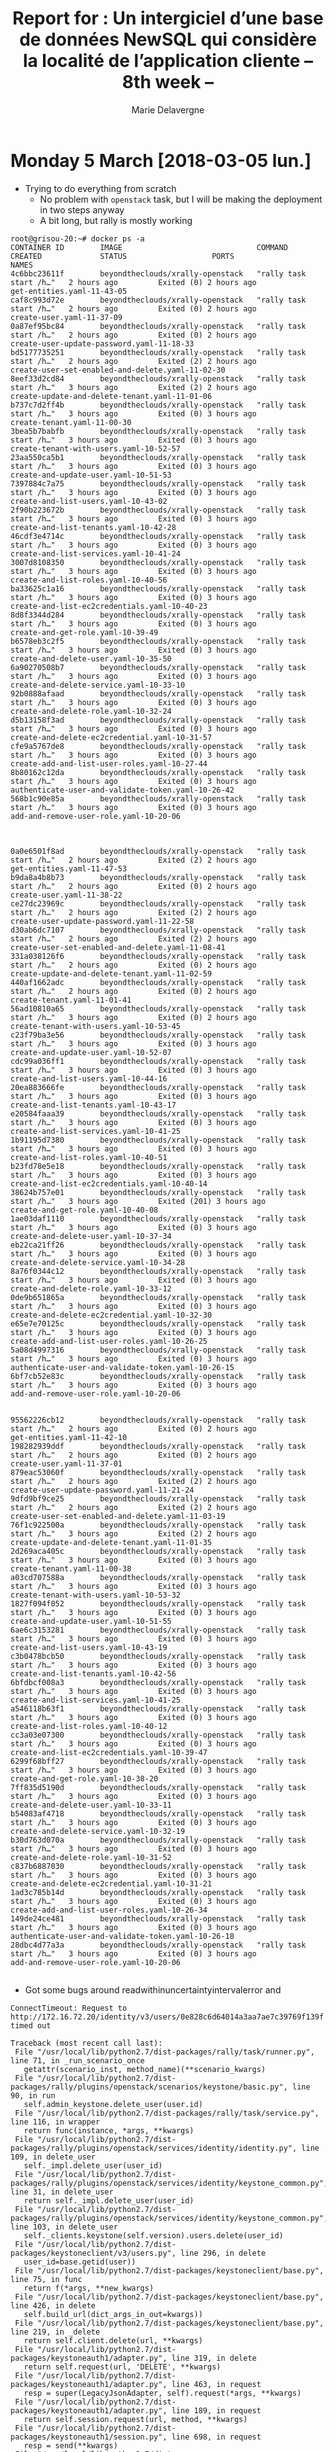 #+TITLE: Report for : Un intergiciel d’une base de données NewSQL qui considère la localité de l’application cliente -- 8th week --
#+AUTHOR: Marie Delavergne


* Monday 5 March [2018-03-05 lun.]

- Trying to do everything from scratch
  + No problem with ~openstack~ task, but I will be making the deployment in two steps anyway
  + A bit long, but rally is mostly working
#+BEGIN_EXAMPLE
root@grisou-20:~# docker ps -a
CONTAINER ID        IMAGE                              COMMAND                  CREATED             STATUS                   PORTS                                              NAMES
4c6bbc23611f        beyondtheclouds/xrally-openstack   "rally task start /h…"   2 hours ago         Exited (0) 2 hours ago                                                      get-entities.yaml-11-43-05
caf8c993d72e        beyondtheclouds/xrally-openstack   "rally task start /h…"   2 hours ago         Exited (0) 2 hours ago                                                      create-user.yaml-11-37-09
0a87ef95bc84        beyondtheclouds/xrally-openstack   "rally task start /h…"   2 hours ago         Exited (0) 2 hours ago                                                      create-user-update-password.yaml-11-18-33
bd5177735251        beyondtheclouds/xrally-openstack   "rally task start /h…"   2 hours ago         Exited (2) 2 hours ago                                                      create-user-set-enabled-and-delete.yaml-11-02-30
8eef33d2cd84        beyondtheclouds/xrally-openstack   "rally task start /h…"   3 hours ago         Exited (2) 2 hours ago                                                      create-update-and-delete-tenant.yaml-11-01-06
b737c7d2ff4b        beyondtheclouds/xrally-openstack   "rally task start /h…"   3 hours ago         Exited (0) 3 hours ago                                                      create-tenant.yaml-11-00-30
3bea5b7babfb        beyondtheclouds/xrally-openstack   "rally task start /h…"   3 hours ago         Exited (0) 3 hours ago                                                      create-tenant-with-users.yaml-10-52-57
23aa550ca5b1        beyondtheclouds/xrally-openstack   "rally task start /h…"   3 hours ago         Exited (0) 3 hours ago                                                      create-and-update-user.yaml-10-51-53
7397884c7a75        beyondtheclouds/xrally-openstack   "rally task start /h…"   3 hours ago         Exited (0) 3 hours ago                                                      create-and-list-users.yaml-10-43-02
2f90b223672b        beyondtheclouds/xrally-openstack   "rally task start /h…"   3 hours ago         Exited (0) 3 hours ago                                                      create-and-list-tenants.yaml-10-42-28
46cdf3e4714c        beyondtheclouds/xrally-openstack   "rally task start /h…"   3 hours ago         Exited (0) 3 hours ago                                                      create-and-list-services.yaml-10-41-24
3007d8108350        beyondtheclouds/xrally-openstack   "rally task start /h…"   3 hours ago         Exited (0) 3 hours ago                                                      create-and-list-roles.yaml-10-40-56
ba33625c1a16        beyondtheclouds/xrally-openstack   "rally task start /h…"   3 hours ago         Exited (0) 3 hours ago                                                      create-and-list-ec2credentials.yaml-10-40-23
8d8f3344d284        beyondtheclouds/xrally-openstack   "rally task start /h…"   3 hours ago         Exited (0) 3 hours ago                                                      create-and-get-role.yaml-10-39-49
b6578eb3c2f5        beyondtheclouds/xrally-openstack   "rally task start /h…"   3 hours ago         Exited (0) 3 hours ago                                                      create-and-delete-user.yaml-10-35-50
6a90270508b7        beyondtheclouds/xrally-openstack   "rally task start /h…"   3 hours ago         Exited (0) 3 hours ago                                                      create-and-delete-service.yaml-10-33-10
92b0888afaad        beyondtheclouds/xrally-openstack   "rally task start /h…"   3 hours ago         Exited (0) 3 hours ago                                                      create-and-delete-role.yaml-10-32-24
d5b13158f3ad        beyondtheclouds/xrally-openstack   "rally task start /h…"   3 hours ago         Exited (0) 3 hours ago                                                      create-and-delete-ec2credential.yaml-10-31-57
cfe9a5767de8        beyondtheclouds/xrally-openstack   "rally task start /h…"   3 hours ago         Exited (0) 3 hours ago                                                      create-add-and-list-user-roles.yaml-10-27-44
8b80162c12da        beyondtheclouds/xrally-openstack   "rally task start /h…"   3 hours ago         Exited (0) 3 hours ago                                                      authenticate-user-and-validate-token.yaml-10-26-42
568b1c90e85a        beyondtheclouds/xrally-openstack   "rally task start /h…"   3 hours ago         Exited (0) 3 hours ago                                                      add-and-remove-user-role.yaml-10-20-06



0a0e6501f8ad        beyondtheclouds/xrally-openstack   "rally task start /h…"   2 hours ago         Exited (2) 2 hours ago                                                        get-entities.yaml-11-47-53
b9da8a4b8b73        beyondtheclouds/xrally-openstack   "rally task start /h…"   2 hours ago         Exited (0) 2 hours ago                                                        create-user.yaml-11-38-22
ce27dc23969c        beyondtheclouds/xrally-openstack   "rally task start /h…"   2 hours ago         Exited (2) 2 hours ago                                                        create-user-update-password.yaml-11-22-58
d30ab6dc7107        beyondtheclouds/xrally-openstack   "rally task start /h…"   2 hours ago         Exited (2) 2 hours ago                                                        create-user-set-enabled-and-delete.yaml-11-08-41
331a038126f6        beyondtheclouds/xrally-openstack   "rally task start /h…"   2 hours ago         Exited (0) 2 hours ago                                                        create-update-and-delete-tenant.yaml-11-02-59
440af1662adc        beyondtheclouds/xrally-openstack   "rally task start /h…"   2 hours ago         Exited (0) 2 hours ago                                                        create-tenant.yaml-11-01-41
56ad10810a65        beyondtheclouds/xrally-openstack   "rally task start /h…"   3 hours ago         Exited (0) 2 hours ago                                                        create-tenant-with-users.yaml-10-53-45
c23f79ba3e56        beyondtheclouds/xrally-openstack   "rally task start /h…"   3 hours ago         Exited (0) 3 hours ago                                                        create-and-update-user.yaml-10-52-07
cdc99a036ff1        beyondtheclouds/xrally-openstack   "rally task start /h…"   3 hours ago         Exited (0) 3 hours ago                                                        create-and-list-users.yaml-10-44-16
20ea883666fe        beyondtheclouds/xrally-openstack   "rally task start /h…"   3 hours ago         Exited (0) 3 hours ago                                                        create-and-list-tenants.yaml-10-43-17
e20584faaa39        beyondtheclouds/xrally-openstack   "rally task start /h…"   3 hours ago         Exited (0) 3 hours ago                                                        create-and-list-services.yaml-10-41-25
1b91195d7380        beyondtheclouds/xrally-openstack   "rally task start /h…"   3 hours ago         Exited (0) 3 hours ago                                                        create-and-list-roles.yaml-10-40-51
b23fd78e5e18        beyondtheclouds/xrally-openstack   "rally task start /h…"   3 hours ago         Exited (0) 3 hours ago                                                        create-and-list-ec2credentials.yaml-10-40-14
38624b757e01        beyondtheclouds/xrally-openstack   "rally task start /h…"   3 hours ago         Exited (201) 3 hours ago                                                      create-and-get-role.yaml-10-40-08
1ae03daf1110        beyondtheclouds/xrally-openstack   "rally task start /h…"   3 hours ago         Exited (0) 3 hours ago                                                        create-and-delete-user.yaml-10-37-34
eb22ca21ff26        beyondtheclouds/xrally-openstack   "rally task start /h…"   3 hours ago         Exited (0) 3 hours ago                                                        create-and-delete-service.yaml-10-34-28
8a76f0344c12        beyondtheclouds/xrally-openstack   "rally task start /h…"   3 hours ago         Exited (0) 3 hours ago                                                        create-and-delete-role.yaml-10-33-12
0de9b651865a        beyondtheclouds/xrally-openstack   "rally task start /h…"   3 hours ago         Exited (0) 3 hours ago                                                        create-and-delete-ec2credential.yaml-10-32-30
e65e7e70125c        beyondtheclouds/xrally-openstack   "rally task start /h…"   3 hours ago         Exited (0) 3 hours ago                                                        create-add-and-list-user-roles.yaml-10-26-25
5a08d4997316        beyondtheclouds/xrally-openstack   "rally task start /h…"   3 hours ago         Exited (0) 3 hours ago                                                        authenticate-user-and-validate-token.yaml-10-26-15
6bf7cb52e83c        beyondtheclouds/xrally-openstack   "rally task start /h…"   3 hours ago         Exited (0) 3 hours ago                                                        add-and-remove-user-role.yaml-10-20-06


95562226cb12        beyondtheclouds/xrally-openstack   "rally task start /h…"   2 hours ago         Exited (0) 2 hours ago                                                      get-entities.yaml-11-42-10
198282939ddf        beyondtheclouds/xrally-openstack   "rally task start /h…"   2 hours ago         Exited (0) 2 hours ago                                                      create-user.yaml-11-37-01
879eac53060f        beyondtheclouds/xrally-openstack   "rally task start /h…"   2 hours ago         Exited (2) 2 hours ago                                                      create-user-update-password.yaml-11-21-24
9dfd9bf9ce25        beyondtheclouds/xrally-openstack   "rally task start /h…"   2 hours ago         Exited (2) 2 hours ago                                                      create-user-set-enabled-and-delete.yaml-11-03-19
76f1c922500a        beyondtheclouds/xrally-openstack   "rally task start /h…"   3 hours ago         Exited (2) 2 hours ago                                                      create-update-and-delete-tenant.yaml-11-01-35
2d269aca405c        beyondtheclouds/xrally-openstack   "rally task start /h…"   3 hours ago         Exited (0) 3 hours ago                                                      create-tenant.yaml-11-00-38
a03cd707588a        beyondtheclouds/xrally-openstack   "rally task start /h…"   3 hours ago         Exited (0) 3 hours ago                                                      create-tenant-with-users.yaml-10-53-32
1827f094f052        beyondtheclouds/xrally-openstack   "rally task start /h…"   3 hours ago         Exited (0) 3 hours ago                                                      create-and-update-user.yaml-10-51-55
6ae6c3153281        beyondtheclouds/xrally-openstack   "rally task start /h…"   3 hours ago         Exited (0) 3 hours ago                                                      create-and-list-users.yaml-10-43-19
c3b0478bcb50        beyondtheclouds/xrally-openstack   "rally task start /h…"   3 hours ago         Exited (0) 3 hours ago                                                      create-and-list-tenants.yaml-10-42-56
6bfdbcf008a3        beyondtheclouds/xrally-openstack   "rally task start /h…"   3 hours ago         Exited (0) 3 hours ago                                                      create-and-list-services.yaml-10-41-25
a546118b63f1        beyondtheclouds/xrally-openstack   "rally task start /h…"   3 hours ago         Exited (0) 3 hours ago                                                      create-and-list-roles.yaml-10-40-12
cc3a03e07300        beyondtheclouds/xrally-openstack   "rally task start /h…"   3 hours ago         Exited (0) 3 hours ago                                                      create-and-list-ec2credentials.yaml-10-39-47
6299f68bff27        beyondtheclouds/xrally-openstack   "rally task start /h…"   3 hours ago         Exited (0) 3 hours ago                                                      create-and-get-role.yaml-10-38-20
7ff835d5190d        beyondtheclouds/xrally-openstack   "rally task start /h…"   3 hours ago         Exited (0) 3 hours ago                                                      create-and-delete-user.yaml-10-33-11
b54083af4718        beyondtheclouds/xrally-openstack   "rally task start /h…"   3 hours ago         Exited (0) 3 hours ago                                                      create-and-delete-service.yaml-10-32-19
b30d763d070a        beyondtheclouds/xrally-openstack   "rally task start /h…"   3 hours ago         Exited (0) 3 hours ago                                                      create-and-delete-role.yaml-10-31-52
c837b6887030        beyondtheclouds/xrally-openstack   "rally task start /h…"   3 hours ago         Exited (0) 3 hours ago                                                      create-and-delete-ec2credential.yaml-10-31-21
1ad3c785b14d        beyondtheclouds/xrally-openstack   "rally task start /h…"   3 hours ago         Exited (0) 3 hours ago                                                      create-add-and-list-user-roles.yaml-10-26-34
149de24ce481        beyondtheclouds/xrally-openstack   "rally task start /h…"   3 hours ago         Exited (0) 3 hours ago                                                      authenticate-user-and-validate-token.yaml-10-26-18
28dbc4d77a3a        beyondtheclouds/xrally-openstack   "rally task start /h…"   3 hours ago         Exited (0) 3 hours ago                                                      add-and-remove-user-role.yaml-10-20-06

#+END_EXAMPLE
  + Got some bugs around readwithinuncertaintyintervalerror and
#+BEGIN_EXAMPLE
ConnectTimeout: Request to http://172.16.72.20/identity/v3/users/0e828c6d64014a3aa7ae7c39769f139f timed out

Traceback (most recent call last):
 File "/usr/local/lib/python2.7/dist-packages/rally/task/runner.py", line 71, in _run_scenario_once
   getattr(scenario_inst, method_name)(**scenario_kwargs)
 File "/usr/local/lib/python2.7/dist-packages/rally/plugins/openstack/scenarios/keystone/basic.py", line 90, in run
   self.admin_keystone.delete_user(user.id)
 File "/usr/local/lib/python2.7/dist-packages/rally/task/service.py", line 116, in wrapper
   return func(instance, *args, **kwargs)
 File "/usr/local/lib/python2.7/dist-packages/rally/plugins/openstack/services/identity/identity.py", line 109, in delete_user
   self._impl.delete_user(user_id)
 File "/usr/local/lib/python2.7/dist-packages/rally/plugins/openstack/services/identity/keystone_common.py", line 31, in delete_user
   return self._impl.delete_user(user_id)
 File "/usr/local/lib/python2.7/dist-packages/rally/plugins/openstack/services/identity/keystone_common.py", line 103, in delete_user
   self._clients.keystone(self.version).users.delete(user_id)
 File "/usr/local/lib/python2.7/dist-packages/keystoneclient/v3/users.py", line 296, in delete
   user_id=base.getid(user))
 File "/usr/local/lib/python2.7/dist-packages/keystoneclient/base.py", line 75, in func
   return f(*args, **new_kwargs)
 File "/usr/local/lib/python2.7/dist-packages/keystoneclient/base.py", line 426, in delete
   self.build_url(dict_args_in_out=kwargs))
 File "/usr/local/lib/python2.7/dist-packages/keystoneclient/base.py", line 219, in _delete
   return self.client.delete(url, **kwargs)
 File "/usr/local/lib/python2.7/dist-packages/keystoneauth1/adapter.py", line 319, in delete
   return self.request(url, 'DELETE', **kwargs)
 File "/usr/local/lib/python2.7/dist-packages/keystoneauth1/adapter.py", line 463, in request
   resp = super(LegacyJsonAdapter, self).request(*args, **kwargs)
 File "/usr/local/lib/python2.7/dist-packages/keystoneauth1/adapter.py", line 189, in request
   return self.session.request(url, method, **kwargs)
 File "/usr/local/lib/python2.7/dist-packages/keystoneauth1/session.py", line 698, in request
   resp = send(**kwargs)
 File "/usr/local/lib/python2.7/dist-packages/keystoneauth1/session.py", line 763, in _send_request
   raise exceptions.ConnectTimeout(msg)
ConnectTimeout: Request to http://172.16.72.20/identity/v3/users/0e828c6d64014a3aa7ae7c39769f139f timed out
#+END_EXAMPLE


- Trying to see how to make a collectd plugin for Cockroach using [[https://github.com/signalfx/integrations/blob/master/collectd-postgresql/10-postgresql.conf][this project]] but Ronan tells me it's better to ask Cockroachdb guys to make it since it would be useful for a lot of people


- Trying to see if =mysql.conf.j2= needs ~inventory_hostname~ or if I keep ~dbmaster_node~
  + deploying with mariadb after ~backup~ and ~destroy~, checking endpoints using ~docker run --rm -it mariadb mysql -h 172.16.72.20 -u root -p~
#+BEGIN_EXAMPLE
MariaDB [(none)]> SELECT * from keystone.endpoint;
+----------------------------------+--------------------+-----------+----------------------------------+------------------------------+-------+---------+-----------+
| id                               | legacy_endpoint_id | interface | service_id                       | url                          | extra | enabled | region_id |
+----------------------------------+--------------------+-----------+----------------------------------+------------------------------+-------+---------+-----------+
| 3e3102cb25f74091a23d001bb1cc86ca | NULL               | admin     | 220cb7fca5bb493693e5918b17babc6b | http://172.16.72.20/identity | {}    |       1 | grisou-20 |
| 69cbb635f84345c38e1145239f59cff7 | NULL               | admin     | 220cb7fca5bb493693e5918b17babc6b | http://172.16.72.3/identity  | {}    |       1 | grisou-3  |
| 798b25903cd64cd9a0a05a904bddea4d | NULL               | public    | 220cb7fca5bb493693e5918b17babc6b | http://172.16.72.3/identity  | {}    |       1 | grisou-3  |
| 88ff5ca8ae2d4650ad01a29ab6939dc5 | NULL               | public    | 220cb7fca5bb493693e5918b17babc6b | http://172.16.72.14/identity | {}    |       1 | grisou-14 |
| 9a8724755a744677b8f6d031b7da5d2c | NULL               | public    | 220cb7fca5bb493693e5918b17babc6b | http://172.16.72.20/identity | {}    |       1 | grisou-20 |
| c05cff00dcae4ec29e7d70517f202de1 | NULL               | admin     | 220cb7fca5bb493693e5918b17babc6b | http://172.16.72.14/identity | {}    |       1 | grisou-14 |
+----------------------------------+--------------------+-----------+----------------------------------+------------------------------+-------+---------+-----------+
#+END_EXAMPLE
  + mysql plugin keeps informations about the cluster, so there is no need to change this

- Searching how to add latency to the network
  + Changed the conf to add a network where only the databases are
  + Added the constraints to tc
    - emulates does not seem to take my constraint into account when launched
    - moreover, after changing the conf and doing an inventory, nothing seems changed, and after a deploy (even from scratch) I get =RTNETLINK answers: File exists=
    - trying to see if I can change a nic to UP since I get
      #+BEGIN_EXAMPLE
root@grisou-3:~# ip a
1: lo: <LOOPBACK,UP,LOWER_UP> mtu 65536 qdisc noqueue state UNKNOWN group default qlen 1
   link/loopback 00:00:00:00:00:00 brd 00:00:00:00:00:00
   inet 127.0.0.1/8 scope host lo
      valid_lft forever preferred_lft forever
   inet6 ::1/128 scope host
      valid_lft forever preferred_lft forever
2: eth4: <BROADCAST,MULTICAST> mtu 1500 qdisc noop state DOWN group default qlen 1000
   link/ether 24:6e:96:03:0b:fc brd ff:ff:ff:ff:ff:ff
3: eth5: <BROADCAST,MULTICAST> mtu 1500 qdisc noop state DOWN group default qlen 1000
   link/ether 24:6e:96:03:0b:fd brd ff:ff:ff:ff:ff:ff
4: eth0: <BROADCAST,MULTICAST,UP,LOWER_UP> mtu 1500 qdisc htb state UP group default qlen 1000
   link/ether 24:6e:96:03:0b:f8 brd ff:ff:ff:ff:ff:ff
   inet 172.16.72.3/20 brd 172.16.79.255 scope global eth0
      valid_lft forever preferred_lft forever
   inet6 fe80::266e:96ff:fe03:bf8/64 scope link
      valid_lft forever preferred_lft forever
5: eth1: <BROADCAST,MULTICAST> mtu 1500 qdisc noop state DOWN group default qlen 1000
   link/ether 24:6e:96:03:0b:fa brd ff:ff:ff:ff:ff:ff
6: eth2: <BROADCAST,MULTICAST> mtu 1500 qdisc noop state DOWN group default qlen 1000
   link/ether a0:36:9f:7e:4b:88 brd ff:ff:ff:ff:ff:ff
7: eth3: <BROADCAST,MULTICAST> mtu 1500 qdisc noop state DOWN group default qlen 1000
   link/ether a0:36:9f:7e:4b:8a brd ff:ff:ff:ff:ff:ff
      #+END_EXAMPLE
    - and worse, in the env file, I have
  #+BEGIN_EXAMPLE
 control:
 - !!python/object:enoslib.host.Host
   address: grisou-48.nancy.grid5000.fr
   alias: grisou-48.nancy.grid5000.fr
   extra:
     control_network: eth0
     database_network: eth0
     enos_devices: [eth0, eth0]
   keyfile: null
   port: null
   user: root
 database:
 - !!python/object:enoslib.host.Host
   address: grisou-28.nancy.grid5000.fr
   alias: grisou-28.nancy.grid5000.fr
   extra:
     control_network: eth0
     database_network: eth0
     enos_devices: [eth0, eth0]
   keyfile: null
   port: null
   user: root
 - !!python/object:enoslib.host.Host
   address: grisou-4.nancy.grid5000.fr
   alias: grisou-4.nancy.grid5000.fr
   extra:
     control_network: eth0
     database_network: eth0
     enos_devices: [eth0, eth0]
   keyfile: null
   port: null
   user: root
 - !!python/object:enoslib.host.Host
   address: grisou-3.nancy.grid5000.fr
   alias: grisou-3.nancy.grid5000.fr
   extra:
     control_network: eth0
     database_network: eth0
     enos_devices: [eth0, eth0]
   keyfile: null
   port: null
   user: root
  #+END_EXAMPLE
  - when using [[https://github.com/BeyondTheClouds/enoslib/blob/978a3431c0d4dbae5621e1de08fc5858720238c8/enoslib/infra/enos_g5k/provider.py#L139][local-kvlan]], I can't access the machines and the deployment, after deploying debian on 4 nodes, only consider the control node which is not on the vlan.
  - will try tomorrow on a routed vlan (kavlan)


* Tuesday 6 March [2018-03-06 mar.]

- Trying with kavlan while searching how to configure it

#+BEGIN_EXAMPLE
DEBUG:root:Running ip link set eth0 up ; dhclient eth0 on ['grisou-47-kavlan-4.nancy.grid5000.fr', 'grisou-48-kavlan-4.nancy.grid5000.fr', 'grisou-26-kavlan-4.nancy.grid5000.fr']
DEBUG:root:Running ip link set eth0 up ; dhclient eth0 on ['grisou-49.nancy.grid5000.fr']
DEBUG:root:{'control': [Host(grisou-49.nancy.grid5000.fr, address=grisou-49.nancy.grid5000.fr)], 'database': [Host(grisou-47-kavlan-4.nancy.grid5000.fr, address=grisou-47-kavlan-4.nancy.grid5000.fr), Host(grisou-48-kavlan-4.nancy.grid5000.fr, address=grisou-48-kavlan-4.nancy.grid5000.fr), Host(grisou-26-kavlan-4.nancy.grid5000.fr, address=grisou-26-kavlan-4.nancy.grid5000.fr)], 'chrony': [Host(grisou-47-kavlan-4.nancy.grid5000.fr, address=grisou-47-kavlan-4.nancy.grid5000.fr), Host(grisou-48-kavlan-4.nancy.grid5000.fr, address=grisou-48-kavlan-4.nancy.grid5000.fr), Host(grisou-26-kavlan-4.nancy.grid5000.fr, address=grisou-26-kavlan-4.nancy.grid5000.fr)], 'rally': [Host(grisou-47-kavlan-4.nancy.grid5000.fr, address=grisou-47-kavlan-4.nancy.grid5000.fr), Host(grisou-48-kavlan-4.nancy.grid5000.fr, address=grisou-48-kavlan-4.nancy.grid5000.fr), Host(grisou-26-kavlan-4.nancy.grid5000.fr, address=grisou-26-kavlan-4.nancy.grid5000.fr)], 'openstack': [Host(grisou-47-kavlan-4.nancy.grid5000.fr, address=grisou-47-kavlan-4.nancy.grid5000.fr), Host(grisou-48-kavlan-4.nancy.grid5000.fr, address=grisou-48-kavlan-4.nancy.grid5000.fr), Host(grisou-26-kavlan-4.nancy.grid5000.fr, address=grisou-26-kavlan-4.nancy.grid5000.fr)], 'sysbench': [Host(grisou-47-kavlan-4.nancy.grid5000.fr, address=grisou-47-kavlan-4.nancy.grid5000.fr), Host(grisou-48-kavlan-4.nancy.grid5000.fr, address=grisou-48-kavlan-4.nancy.grid5000.fr), Host(grisou-26-kavlan-4.nancy.grid5000.fr, address=grisou-26-kavlan-4.nancy.grid5000.fr)]}
DEBUG:root:[{'start': '10.16.26.0', 'end': '10.16.61.255', 'dns': '131.254.203.235', 'roles': ['database_network'], 'cidr': '10.16.0.0/18', 'gateway': '10.16.63.254'}, {'roles': ['control_network'], 'cidr': '172.16.64.0/20', 'gateway': '172.16.79.254', 'dns': '131.254.203.235'}]
#+END_EXAMPLE

- After deployment and emulate, trying to ping a node in the kavlan:
#+BEGIN_EXAMPLE
root@grisou-47-kavlan-4:~# ping grisou-48-kavlan-4
PING grisou-48-eth0-kavlan-4.nancy.grid5000.fr (10.16.12.48) 56(84) bytes of data.
64 bytes from grisou-48-eth0-kavlan-4.nancy.grid5000.fr (10.16.12.48): icmp_seq=1 ttl=64 time=40.1 ms
64 bytes from grisou-48-eth0-kavlan-4.nancy.grid5000.fr (10.16.12.48): icmp_seq=2 ttl=64 time=40.0 ms
64 bytes from grisou-48-eth0-kavlan-4.nancy.grid5000.fr (10.16.12.48): icmp_seq=3 ttl=64 time=40.0 ms
64 bytes from grisou-48-eth0-kavlan-4.nancy.grid5000.fr (10.16.12.48): icmp_seq=4 ttl=64 time=40.0 mss
--- grisou-48-eth0-kavlan-4.nancy.grid5000.fr ping statistics ---
13 packets transmitted, 13 received, 0% packet loss, time 12012ms
rtt min/avg/max/mdev = 40.041/40.056/40.135/0.223 ms
#+END_EXAMPLE

- And control node:
#+BEGIN_EXAMPLE
root@grisou-47-kavlan-4:~# ping grisou-49
PING grisou-49.nancy.grid5000.fr (172.16.72.49) 56(84) bytes of data.
64 bytes from grisou-49.nancy.grid5000.fr (172.16.72.49): icmp_seq=1 ttl=63 time=40.0 ms
64 bytes from grisou-49.nancy.grid5000.fr (172.16.72.49): icmp_seq=2 ttl=63 time=40.0 ms
64 bytes from grisou-49.nancy.grid5000.fr (172.16.72.49): icmp_seq=3 ttl=63 time=40.0 ms
64 bytes from grisou-49.nancy.grid5000.fr (172.16.72.49): icmp_seq=4 ttl=63 time=40.0 ms
--- grisou-49.nancy.grid5000.fr ping statistics ---
4 packets transmitted, 4 received, 0% packet loss, time 3000ms
rtt min/avg/max/mdev = 40.054/40.062/40.072/0.141 ms
#+END_EXAMPLE

- Doesn't seem to take my constraint into account, but rather the ~default_delay~
- Confirmed when changing ~default_delay~ to 200ms:

#+BEGIN_EXAMPLE
root@grisou-47-kavlan-4:~# ping grisou-48-kavlan-4
PING grisou-48-eth0-kavlan-4.nancy.grid5000.fr (10.16.12.48) 56(84) bytes of data.
64 bytes from grisou-48-eth0-kavlan-4.nancy.grid5000.fr (10.16.12.48): icmp_seq=1 ttl=64 time=400 ms
64 bytes from grisou-48-eth0-kavlan-4.nancy.grid5000.fr (10.16.12.48): icmp_seq=2 ttl=64 time=400 ms
--- grisou-48-eth0-kavlan-4.nancy.grid5000.fr ping statistics ---
3 packets transmitted, 2 received, 33% packet loss, time 2002ms
rtt min/avg/max/mdev = 400.065/400.079/400.093/0.014 ms
root@grisou-47-kavlan-4:~# ping grisou-49
PING grisou-49.nancy.grid5000.fr (172.16.72.49) 56(84) bytes of data.
64 bytes from grisou-49.nancy.grid5000.fr (172.16.72.49): icmp_seq=1 ttl=63 time=400 ms
64 bytes from grisou-49.nancy.grid5000.fr (172.16.72.49): icmp_seq=2 ttl=63 time=400 ms
64 bytes from grisou-49.nancy.grid5000.fr (172.16.72.49): icmp_seq=3 ttl=63 time=400 ms
--- grisou-49.nancy.grid5000.fr ping statistics ---
3 packets transmitted, 3 received, 0% packet loss, time 2001ms
rtt min/avg/max/mdev = 400.049/400.068/400.095/0.730 ms
#+END_EXAMPLE

- Moreover, as seen just above, and confirmed below, the delay is the same for every network
#+BEGIN_EXAMPLE
root@grisou-49:~# ping grisou-47-kavlan-4
PING grisou-47-eth0-kavlan-4.nancy.grid5000.fr (10.16.12.47) 56(84) bytes of data.
64 bytes from grisou-47-eth0-kavlan-4.nancy.grid5000.fr (10.16.12.47): icmp_seq=1 ttl=63 time=400 ms
64 bytes from grisou-47-eth0-kavlan-4.nancy.grid5000.fr (10.16.12.47): icmp_seq=2 ttl=63 time=400 ms
64 bytes from grisou-47-eth0-kavlan-4.nancy.grid5000.fr (10.16.12.47): icmp_seq=3 ttl=63 time=400 ms
--- grisou-47-eth0-kavlan-4.nancy.grid5000.fr ping statistics ---
3 packets transmitted, 3 received, 0% packet loss, time 2001ms
rtt min/avg/max/mdev = 400.045/400.055/400.068/0.516 ms
#+END_EXAMPLE

- And even worse, I don't know how could it work since there are no new nic activated:
#+BEGIN_EXAMPLE
root@grisou-47-kavlan-4:~# ip addr
1: lo: <LOOPBACK,UP,LOWER_UP> mtu 65536 qdisc noqueue state UNKNOWN group default qlen 1
    link/loopback 00:00:00:00:00:00 brd 00:00:00:00:00:00
    inet 127.0.0.1/8 scope host lo
       valid_lft forever preferred_lft forever
    inet6 ::1/128 scope host
       valid_lft forever preferred_lft forever
2: eth4: <BROADCAST,MULTICAST> mtu 1500 qdisc noop state DOWN group default qlen 1000
    link/ether 24:6e:96:03:0a:44 brd ff:ff:ff:ff:ff:ff
3: eth5: <BROADCAST,MULTICAST> mtu 1500 qdisc noop state DOWN group default qlen 1000
    link/ether 24:6e:96:03:0a:45 brd ff:ff:ff:ff:ff:ff
4: eth0: <BROADCAST,MULTICAST,UP,LOWER_UP> mtu 1500 qdisc htb state UP group default qlen 1000
    link/ether 24:6e:96:03:0a:40 brd ff:ff:ff:ff:ff:ff
    inet 10.16.12.47/18 brd 10.16.63.255 scope global eth0
       valid_lft forever preferred_lft forever
    inet6 fe80::266e:96ff:fe03:a40/64 scope link
       valid_lft forever preferred_lft forever
5: eth1: <BROADCAST,MULTICAST> mtu 1500 qdisc noop state DOWN group default qlen 1000
    link/ether 24:6e:96:03:0a:42 brd ff:ff:ff:ff:ff:ff
6: eth2: <BROADCAST,MULTICAST> mtu 1500 qdisc noop state DOWN group default qlen 1000
    link/ether a0:36:9f:7e:4a:48 brd ff:ff:ff:ff:ff:ff
7: eth3: <BROADCAST,MULTICAST> mtu 1500 qdisc noop state DOWN group default qlen 1000
    link/ether a0:36:9f:7e:4a:4a brd ff:ff:ff:ff:ff:ff
#+END_EXAMPLE

#+BEGIN_EXAMPLE
root@grisou-49:~# ip addr
1: lo: <LOOPBACK,UP,LOWER_UP> mtu 65536 qdisc noqueue state UNKNOWN group default qlen 1
    link/loopback 00:00:00:00:00:00 brd 00:00:00:00:00:00
    inet 127.0.0.1/8 scope host lo
       valid_lft forever preferred_lft forever
    inet6 ::1/128 scope host
       valid_lft forever preferred_lft forever
2: eth4: <BROADCAST,MULTICAST> mtu 1500 qdisc noop state DOWN group default qlen 1000
    link/ether 24:6e:96:03:0e:84 brd ff:ff:ff:ff:ff:ff
3: eth5: <BROADCAST,MULTICAST> mtu 1500 qdisc noop state DOWN group default qlen 1000
    link/ether 24:6e:96:03:0e:85 brd ff:ff:ff:ff:ff:ff
4: eth0: <BROADCAST,MULTICAST,UP,LOWER_UP> mtu 1500 qdisc htb state UP group default qlen 1000
    link/ether 24:6e:96:03:0e:80 brd ff:ff:ff:ff:ff:ff
    inet 172.16.72.49/20 brd 172.16.79.255 scope global eth0
       valid_lft forever preferred_lft forever
    inet6 fe80::266e:96ff:fe03:e80/64 scope link
       valid_lft forever preferred_lft forever
5: eth1: <BROADCAST,MULTICAST> mtu 1500 qdisc noop state DOWN group default qlen 1000
    link/ether 24:6e:96:03:0e:82 brd ff:ff:ff:ff:ff:ff
6: eth2: <BROADCAST,MULTICAST> mtu 1500 qdisc noop state DOWN group default qlen 1000
    link/ether a0:36:9f:7e:4d:cc brd ff:ff:ff:ff:ff:ff
7: eth3: <BROADCAST,MULTICAST> mtu 1500 qdisc noop state DOWN group default qlen 1000
    link/ether a0:36:9f:7e:4d:ce brd ff:ff:ff:ff:ff:ff
#+END_EXAMPLE

- Digging to see where the constraints make a problem
  + ediff on constraints before and after merge saying no differences makes me think MAYBE the problem is here
  + modifying
    - results, on deployment:
#+BEGIN_EXAMPLE
changed: [grisou-26-kavlan-4.nancy.grid5000.fr] => (item=(62, {'loss': 0, 'target': '10.16.12.47', 'delay': '10ms', 'source': 'grisou-26-kavlan-4.nancy.grid5000.fr', 'rate': '1gbit', 'device': 'eth0'}))
changed: [grisou-47-kavlan-4.nancy.grid5000.fr] => (item=(62, {'loss': 0, 'target': '10.16.12.47', 'delay': '10ms', 'source': 'grisou-47-kavlan-4.nancy.grid5000.fr', 'rate': '1gbit', 'device': 'eth0'}))
changed: [grisou-48-kavlan-4.nancy.grid5000.fr] => (item=(63, {'loss': 0, 'target': '10.16.12.48', 'delay': '10ms', 'source': 'grisou-48-kavlan-4.nancy.grid5000.fr', 'rate': '1gbit', 'device': 'eth0'}))
changed: [grisou-26-kavlan-4.nancy.grid5000.fr] => (item=(63, {'loss': 0, 'target': '10.16.12.48', 'delay': '10ms', 'source': 'grisou-26-kavlan-4.nancy.grid5000.fr', 'rate': '1gbit', 'device': 'eth0'}))
changed: [grisou-47-kavlan-4.nancy.grid5000.fr] => (item=(63, {'loss': 0, 'target': '10.16.12.48', 'delay': '10ms', 'source': 'grisou-47-kavlan-4.nancy.grid5000.fr', 'rate': '1gbit', 'device': 'eth0'}))
changed: [grisou-48-kavlan-4.nancy.grid5000.fr] => (item=(64, {'loss': 0, 'target': '10.16.12.26', 'delay': '10ms', 'source': 'grisou-48-kavlan-4.nancy.grid5000.fr', 'rate': '1gbit', 'device': 'eth0'}))
changed: [grisou-26-kavlan-4.nancy.grid5000.fr] => (item=(64, {'loss': 0, 'target': '10.16.12.26', 'delay': '10ms', 'source': 'grisou-26-kavlan-4.nancy.grid5000.fr', 'rate': '1gbit', 'device': 'eth0'}))
changed: [grisou-47-kavlan-4.nancy.grid5000.fr] => (item=(64, {'loss': 0, 'target': '10.16.12.26', 'delay': '10ms', 'source': 'grisou-47-kavlan-4.nancy.grid5000.fr', 'rate': '1gbit', 'device': 'eth0'}))
changed: [grisou-48-kavlan-4.nancy.grid5000.fr] => (item=(65, {'loss': '0', 'target': '10.16.12.47', 'delay': '200ms', 'source': 'grisou-48-kavlan-4.nancy.grid5000.fr', 'rate': '1gbit', 'device': 'eth0'}))
changed: [grisou-26-kavlan-4.nancy.grid5000.fr] => (item=(65, {'loss': '0', 'target': '10.16.12.47', 'delay': '200ms', 'source': 'grisou-26-kavlan-4.nancy.grid5000.fr', 'rate': '1gbit', 'device': 'eth0'}))
changed: [grisou-47-kavlan-4.nancy.grid5000.fr] => (item=(65, {'loss': '0', 'target': '10.16.12.47', 'delay': '200ms', 'source': 'grisou-47-kavlan-4.nancy.grid5000.fr', 'rate': '1gbit', 'device': 'eth0'}))
changed: [grisou-48-kavlan-4.nancy.grid5000.fr] => (item=(66, {'loss': '0', 'target': '10.16.12.48', 'delay': '200ms', 'source': 'grisou-48-kavlan-4.nancy.grid5000.fr', 'rate': '1gbit', 'device': 'eth0'}))
changed: [grisou-26-kavlan-4.nancy.grid5000.fr] => (item=(66, {'loss': '0', 'target': '10.16.12.48', 'delay': '200ms', 'source': 'grisou-26-kavlan-4.nancy.grid5000.fr', 'rate': '1gbit', 'device': 'eth0'}))
changed: [grisou-47-kavlan-4.nancy.grid5000.fr] => (item=(66, {'loss': '0', 'target': '10.16.12.48', 'delay': '200ms', 'source': 'grisou-47-kavlan-4.nancy.grid5000.fr', 'rate': '1gbit', 'device': 'eth0'}))
changed: [grisou-48-kavlan-4.nancy.grid5000.fr] => (item=(67, {'loss': '0', 'target': '10.16.12.26', 'delay': '200ms', 'source': 'grisou-48-kavlan-4.nancy.grid5000.fr', 'rate': '1gbit', 'device': 'eth0'}))
changed: [grisou-26-kavlan-4.nancy.grid5000.fr] => (item=(67, {'loss': '0', 'target': '10.16.12.26', 'delay': '200ms', 'source': 'grisou-26-kavlan-4.nancy.grid5000.fr', 'rate': '1gbit', 'device': 'eth0'}))
changed: [grisou-47-kavlan-4.nancy.grid5000.fr] => (item=(67, {'loss': '0', 'target': '10.16.12.26', 'delay': '200ms', 'source': 'grisou-47-kavlan-4.nancy.grid5000.fr', 'rate': '1gbit', 'device': 'eth0'}))
#+END_EXAMPLE
    - results for ping:
#+BEGIN_EXAMPLE
root@grisou-47-kavlan-4:~# ping grisou-48-kavlan-4
PING grisou-48-eth0-kavlan-4.nancy.grid5000.fr (10.16.12.48) 56(84) bytes of data.
64 bytes from grisou-48-eth0-kavlan-4.nancy.grid5000.fr (10.16.12.48): icmp_seq=1 ttl=64 time=400 ms
64 bytes from grisou-48-eth0-kavlan-4.nancy.grid5000.fr (10.16.12.48): icmp_seq=2 ttl=64 time=400 ms
64 bytes from grisou-48-eth0-kavlan-4.nancy.grid5000.fr (10.16.12.48): icmp_seq=3 ttl=64 time=400 ms
64 bytes from grisou-48-eth0-kavlan-4.nancy.grid5000.fr (10.16.12.48): icmp_seq=4 ttl=64 time=400 ms
--- grisou-48-eth0-kavlan-4.nancy.grid5000.fr ping statistics ---
4 packets transmitted, 4 received, 0% packet loss, time 3002ms
rtt min/avg/max/mdev = 400.046/400.065/400.095/0.447 ms
root@grisou-47-kavlan-4:~# ping grisou-49
PING grisou-49.nancy.grid5000.fr (172.16.72.49) 56(84) bytes of data.
64 bytes from grisou-49.nancy.grid5000.fr (172.16.72.49): icmp_seq=1 ttl=63 time=20.6 ms
64 bytes from grisou-49.nancy.grid5000.fr (172.16.72.49): icmp_seq=2 ttl=63 time=20.0 ms
64 bytes from grisou-49.nancy.grid5000.fr (172.16.72.49): icmp_seq=3 ttl=63 time=20.0 ms
64 bytes from grisou-49.nancy.grid5000.fr (172.16.72.49): icmp_seq=4 ttl=63 time=20.0 ms
--- grisou-49.nancy.grid5000.fr ping statistics ---
4 packets transmitted, 4 received, 0% packet loss, time 3000ms
rtt min/avg/max/mdev = 20.053/20.215/20.684/0.305 ms
root@grisou-49:~# ping grisou-47-kavlan-4
PING grisou-47-eth0-kavlan-4.nancy.grid5000.fr (10.16.12.47) 56(84) bytes of data.
64 bytes from grisou-47-eth0-kavlan-4.nancy.grid5000.fr (10.16.12.47): icmp_seq=1 ttl=63 time=20.0 ms
64 bytes from grisou-47-eth0-kavlan-4.nancy.grid5000.fr (10.16.12.47): icmp_seq=2 ttl=63 time=20.0 ms
64 bytes from grisou-47-eth0-kavlan-4.nancy.grid5000.fr (10.16.12.47): icmp_seq=3 ttl=63 time=20.0 ms
64 bytes from grisou-47-eth0-kavlan-4.nancy.grid5000.fr (10.16.12.47): icmp_seq=4 ttl=63 time=20.0 ms
64 bytes from grisou-47-eth0-kavlan-4.nancy.grid5000.fr (10.16.12.47): icmp_seq=5 ttl=63 time=20.0 ms
--- grisou-47-eth0-kavlan-4.nancy.grid5000.fr ping statistics ---
5 packets transmitted, 5 received, 0% packet loss, time 4004ms
rtt min/avg/max/mdev = 20.039/20.056/20.072/0.179 ms
#+END_EXAMPLE

- Everything seems ok, I switch =control_network= to =database_network= when necessary
  + tiny mighty problem here, had to add =hostvars[chrony_server]['control_network']= since I didn't have =control_network= on the other network nodes.


- Ran cockroachdb and mariadb rally on one node


* Wednesday 7 March [2018-03-07 mer.]

- Doing cockroachDB 5 nodes experiment
  + After 3 hours, not half of the tasks are finished :(
  + We looked with Ronan how to put CockroachDB in Snapshot Isolation mode (by befault it is in Serializable, which is the strongest level of isolation)
    - he found [[https://www.cockroachlabs.com/docs/stable/set-transaction.html#set-sessions-default-isolation][this link]]

- Took almost 8 hours from deploy to backup, but it worked "fine"
  + will try with MariaDB and then I will retry with SI
